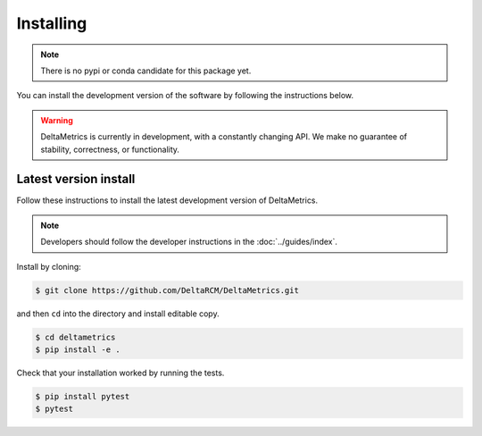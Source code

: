 ************
Installing
************

.. note::

    There is no pypi or conda candidate for this package yet.
    

You can install the development version of the software by following the instructions below.

.. warning::
    
    DeltaMetrics is currently in development, with a constantly changing API.
    We make no guarantee of stability, correctness, or functionality.



Latest version install
----------------------

Follow these instructions to install the latest development version of DeltaMetrics.

.. note:: 
    Developers should follow the developer instructions in the :doc:`../guides/index`.

Install by cloning:

.. code:: console

    $ git clone https://github.com/DeltaRCM/DeltaMetrics.git

and then ``cd`` into the directory and install editable copy.

.. code:: console

    $ cd deltametrics
    $ pip install -e .

Check that your installation worked by running the tests.

.. code:: console

    $ pip install pytest
    $ pytest
